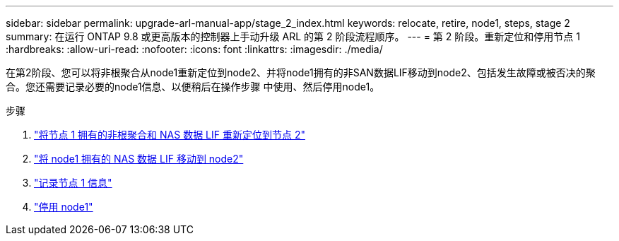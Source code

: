 ---
sidebar: sidebar 
permalink: upgrade-arl-manual-app/stage_2_index.html 
keywords: relocate, retire, node1, steps, stage 2 
summary: 在运行 ONTAP 9.8 或更高版本的控制器上手动升级 ARL 的第 2 阶段流程顺序。 
---
= 第 2 阶段。重新定位和停用节点 1
:hardbreaks:
:allow-uri-read: 
:nofooter: 
:icons: font
:linkattrs: 
:imagesdir: ./media/


[role="lead"]
在第2阶段、您可以将非根聚合从node1重新定位到node2、并将node1拥有的非SAN数据LIF移动到node2、包括发生故障或被否决的聚合。您还需要记录必要的node1信息、以便稍后在操作步骤 中使用、然后停用node1。

.步骤
. link:relocate_non_root_aggr_node1_node2.html["将节点 1 拥有的非根聚合和 NAS 数据 LIF 重新定位到节点 2"]
. link:move_nas_lifs_node1_node2.html["将 node1 拥有的 NAS 数据 LIF 移动到 node2"]
. link:record_node1_information.html["记录节点 1 信息"]
. link:retire_node1.html["停用 node1"]

